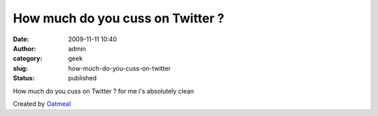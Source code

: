 How much do you cuss on Twitter ?
#################################
:date: 2009-11-11 10:40
:author: admin
:category: geek
:slug: how-much-do-you-cuss-on-twitter
:status: published

How much do you cuss on Twitter ? for me i's absolutely clean

|How much do you cuss on Twitter?|

Created by `Oatmeal <http://theoatmeal.com>`__

.. |How much do you cuss on Twitter?| image:: http://theoatmeal.com/img/quizzes/generated/twitter_cuss_clean.jpg
   :target: http://theoatmeal.com/quizzes/twitter_cuss
